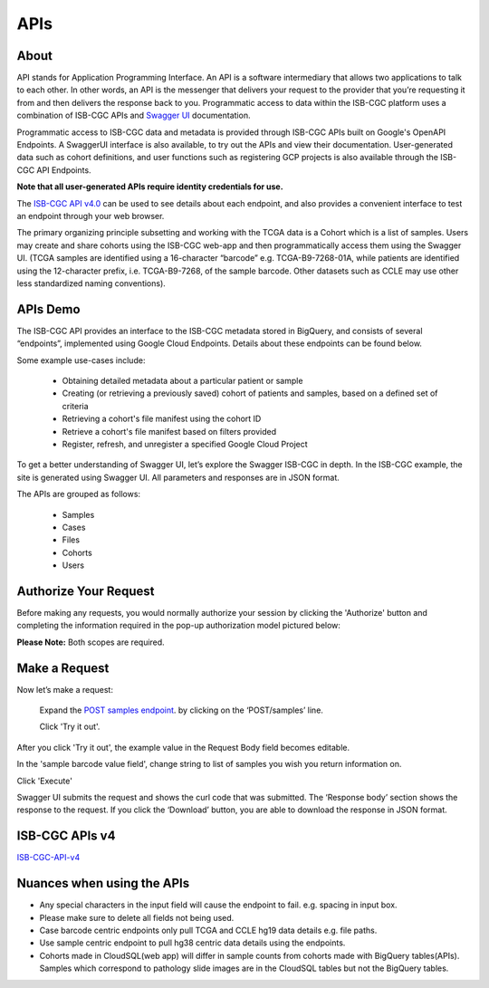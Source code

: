 ***************************
APIs
***************************



About
======

API stands for Application Programming Interface. An API is a software intermediary that allows two applications to talk to each other.
In other words, an API is the messenger that delivers your request to the provider that you’re requesting it from and then delivers the
response back to you. Programmatic access to data within the ISB-CGC platform uses a combination of ISB-CGC APIs and `Swagger UI
<https://swagger.io/>`_ documentation. 

Programmatic access to ISB-CGC data and metadata is provided through ISB-CGC APIs built
on Google's OpenAPI Endpoints. A SwaggerUI interface is also available, to try out the APIs 
and view their documentation. User-generated data such as cohort definitions, and user functions such as registering 
GCP projects is also available through the ISB-CGC API Endpoints. 

**Note that all user-generated APIs require identity 
credentials for use.**


The `ISB-CGC API v4.0 <https://mvm-api-dot-isb-cgc.appspot.com/v4/swagger#/>`_ can be used to see details about each endpoint, and also provides a convenient interface to test an endpoint through your web browser. 


.. image:: api-endpoints.PNG
   :scale: 50
   :align: center 


The primary organizing principle  subsetting and working with the TCGA data is a Cohort which is a list of samples. Users may create and share cohorts using the ISB-CGC web-app and then programmatically access them using the Swagger UI. (TCGA samples are identified using a 16-character “barcode” e.g. TCGA-B9-7268-01A, while patients are identified using the 12-character prefix, i.e. TCGA-B9-7268, of the sample barcode. Other datasets such as CCLE may use other less standardized naming conventions).




APIs Demo
===================

The ISB-CGC API provides an interface to the ISB-CGC metadata stored in BigQuery, and consists of several “endpoints”, implemented using Google Cloud Endpoints. Details about these endpoints can be found below. 

Some example use-cases include:


 - Obtaining detailed metadata about a particular patient or sample
 - Creating (or retrieving a previously saved) cohort of patients and samples, based on a defined set of criteria
 - Retrieving a cohort's file manifest using the cohort ID
 - Retrieve a cohort's file manifest based on filters provided
 - Register, refresh, and unregister a specified Google Cloud Project
 

To get a better understanding of Swagger UI, let’s explore the Swagger ISB-CGC in depth. In the ISB-CGC example, the site is generated using Swagger UI.  All parameters and responses are in JSON format. 


The APIs are grouped as follows:

 - Samples
 - Cases
 - Files
 - Cohorts
 - Users


Authorize Your Request
======================


Before making any requests, you would normally authorize your session by clicking the 'Authorize' button and completing the information required in the pop-up authorization model pictured below:

**Please Note:** Both scopes are required.



.. image:: Api-auth-page.PNG
   :scale: 50
   :align: center 


Make a Request
===============

Now let’s make a request:

    Expand the  `POST samples endpoint <https://mvm-api-dot-isb-cgc.appspot.com/v4/swagger#/default/getSampleMetadataList>`_.   by clicking on the ‘POST/samples’ line. 

    Click 'Try it out'.


.. image:: post-tryitout-button.PNG
   :scale: 50
   :align: center 


After you click 'Try it out', the example value in the Request Body field becomes editable.

In the 'sample barcode value field', change string to list of samples you wish you return information on. 

Click 'Execute'


.. image:: post_samples_execute.PNG
   :align: center 


Swagger UI submits the request and shows the curl code that was submitted. The ‘Response body’ section shows the response to the request. If you click the ‘Download’ button, you are able to download the response in JSON format.


.. image:: response-body.PNG
   :align: center 


ISB-CGC APIs v4
================

ISB-CGC-API-v4_
   

.. _ISB-CGC-API-v4: https://mvm-api-dot-isb-cgc.appspot.com/v4/swagger#/



Nuances when using the APIs
===========================


- Any special characters in the input field will cause the endpoint to fail. e.g. spacing in input box.

- Please make sure to delete all fields not being used.

- Case barcode centric endpoints only pull TCGA and CCLE hg19 data details e.g. file paths. 

- Use sample centric endpoint to pull hg38 centric data details using the endpoints.

- Cohorts made in CloudSQL(web app) will differ in sample counts from cohorts made with BigQuery tables(APIs). Samples which correspond to pathology slide images are in the CloudSQL tables but not the BigQuery tables.


